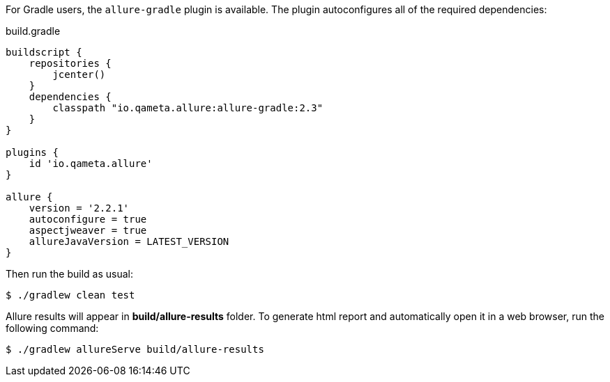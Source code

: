 For Gradle users, the `allure-gradle` plugin is available. The plugin autoconfigures all of the required dependencies:

[source, groovy, linenums]
.build.gradle
----
buildscript {
    repositories {
        jcenter()
    }
    dependencies {
        classpath "io.qameta.allure:allure-gradle:2.3"
    }
}

plugins {
    id 'io.qameta.allure'
}

allure {
    version = '2.2.1'
    autoconfigure = true
    aspectjweaver = true
    allureJavaVersion = LATEST_VERSION
}

----

Then run the build as usual:

[source, bash]
----
$ ./gradlew clean test
----

Allure results will appear in **build/allure-results** folder. To generate html report and automatically open it in a web browser, run the following command:
[source, bash]
----
$ ./gradlew allureServe build/allure-results
----